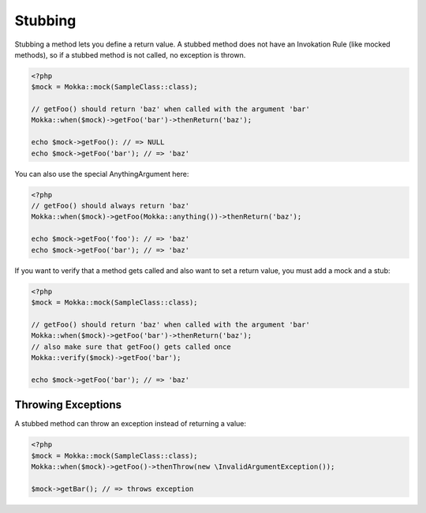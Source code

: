 Stubbing
========

Stubbing a method lets you define a return value.
A stubbed method does not have an Invokation Rule (like mocked methods), so if a stubbed method is not called,
no exception is thrown.

.. code-block:: php

    <?php
    $mock = Mokka::mock(SampleClass::class);

    // getFoo() should return 'baz' when called with the argument 'bar'
    Mokka::when($mock)->getFoo('bar')->thenReturn('baz');

    echo $mock->getFoo(): // => NULL
    echo $mock->getFoo('bar'); // => 'baz'

You can also use the special AnythingArgument here:

.. code-block:: php

    <?php
    // getFoo() should always return 'baz'
    Mokka::when($mock)->getFoo(Mokka::anything())->thenReturn('baz');

    echo $mock->getFoo('foo'): // => 'baz'
    echo $mock->getFoo('bar'); // => 'baz'

If you want to verify that a method gets called and also want to set a return value,
you must add a mock and a stub:

.. code-block:: php

    <?php
    $mock = Mokka::mock(SampleClass::class);

    // getFoo() should return 'baz' when called with the argument 'bar'
    Mokka::when($mock)->getFoo('bar')->thenReturn('baz');
    // also make sure that getFoo() gets called once
    Mokka::verify($mock)->getFoo('bar');

    echo $mock->getFoo('bar'); // => 'baz'

Throwing Exceptions
^^^^^^^^^^^^^^^^^^^

A stubbed method can throw an exception instead of returning a value:

.. code-block:: php

    <?php
    $mock = Mokka::mock(SampleClass::class);
    Mokka::when($mock)->getFoo()->thenThrow(new \InvalidArgumentException());

    $mock->getBar(); // => throws exception
